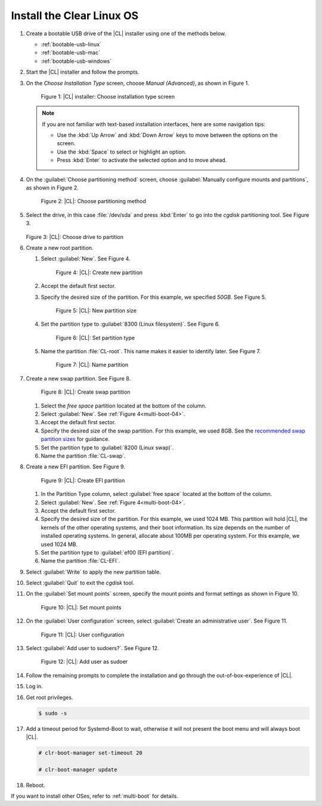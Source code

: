 .. _multi-boot-cl:

Install the Clear Linux OS
**************************

#. Create a bootable USB drive of the |CL| installer using one of the methods
   below.

   * :ref:`bootable-usb-linux`
   * :ref:`bootable-usb-mac`
   * :ref:`bootable-usb-windows`

#. Start the |CL| installer and follow the prompts.

#. On the *Choose Installation Type* screen, choose *Manual (Advanced)*,
   as shown in Figure 1.

   .. figure:: figures/multi-boot-01.png

      Figure 1: |CL| installer: Choose installation type screen

   .. note::
      If you are not familiar with text-based installation
      interfaces, here are some navigation tips:

      * Use the :kbd:`Up Arrow` and :kbd:`Down Arrow` keys to move between
        the options on the screen.

      * Use the :kbd:`Space` to select or highlight an option.

      * Press :kbd:`Enter` to activate the selected option and to move ahead.

#. On the :guilabel:`Choose partitioning method` screen, choose
   :guilabel:`Manually configure mounts and partitions`, as shown in
   Figure 2.

   .. figure:: figures/multi-boot-02.png

      Figure 2: |CL|: Choose partitioning method

#. Select the drive, in this case :file:`/dev/sda` and press :kbd:`Enter` to
   go into the `cgdisk` partitioning tool. See Figure 3.

   .. figure:: figures/multi-boot-03.png

   Figure 3: |CL|: Choose drive to partition

#. Create a new root partition.

   #. Select :guilabel:`New`. See Figure 4.

      .. _multi-boot-04:

      .. figure:: figures/multi-boot-04.png

         Figure 4: |CL|: Create new partition

   #. Accept the default first sector.

   #. Specify the desired size of the partition. For this example, we
      specified *50GB*. See Figure 5.

      .. figure:: figures/multi-boot-05.png

         Figure 5: |CL|: New partition size

   #. Set the partition type to :guilabel:`8300 (Linux filesystem)`. See
      Figure 6.

      .. figure:: figures/multi-boot-06.png

         Figure 6: |CL|: Set partition type

   #. Name the partition :file:`CL-root`. This name makes it easier to
      identify later. See Figure 7.

      .. figure:: figures/multi-boot-07.png

         Figure 7: |CL|: Name partition

#. Create a new swap partition. See Figure 8.

   .. figure:: figures/multi-boot-08.png

      Figure 8: |CL|: Create swap partition

   #. Select the `free space` partition located at the bottom of the column.

   #. Select :guilabel:`New`. See :ref:`Figure 4<multi-boot-04>`.

   #. Accept the default first sector.

   #. Specify the desired size of the swap partition. For this example, we
      used 8GB. See the `recommended swap partition sizes`_ for guidance.

   #. Set the partition type to :guilabel:`8200 (Linux swap)`.

   #. Name the partition :file:`CL-swap`.

#. Create a new EFI partition. See Figure 9.

   .. figure:: figures/multi-boot-09.png

      Figure 9: |CL|: Create EFI partition

   #. In the Partition Type column, select :guilabel:`free space` located at
      the bottom of the column.

   #. Select :guilabel:`New`. See :ref:`Figure 4<multi-boot-04>`.

   #. Accept the default first sector.

   #. Specify the desired size of the partition. For this example, we used
      1024 MB. This partition will hold |CL|, the kernels of the other
      operating systems, and their boot information. Its size depends on the
      number of installed operating systems. In general, allocate about 100MB
      per operating system. For this example, we used 1024 MB.

   #. Set the partition type to :guilabel:`ef00 (EFI partition)`.

   #. Name the partition :file:`CL-EFI`.

#. Select :guilabel:`Write` to apply the new partition table.

#. Select :guilabel:`Quit` to exit the `cgdisk` tool.

#. On the :guilabel:`Set mount points` screen, specify the mount points and
   format settings as shown in Figure 10.

   .. figure:: figures/multi-boot-10.png

      Figure 10: |CL|: Set mount points

#. On the :guilabel:`User configuration` screen, select
   :guilabel:`Create an administrative user`. See Figure 11.

   .. figure:: figures/multi-boot-11.png

      Figure 11: |CL|: User configuration

#. Select :guilabel:`Add user to sudoers?`. See Figure 12.

   .. figure:: figures/multi-boot-12.png

      Figure 12: |CL|: Add user as sudoer

#. Follow the remaining prompts to complete the installation and go through
   the out-of-box-experience of |CL|.

#. Log in.

#. Get root privileges.

   .. code-block:: console

      $ sudo -s

#. Add a timeout period for Systemd-Boot to wait, otherwise it will not
   present the boot menu and will always boot |CL|.

   .. code-block:: console

      # clr-boot-manager set-timeout 20

      # clr-boot-manager update

#. Reboot.

If you want to install other OSes, refer to :ref:`multi-boot` for details. 

.. _recommended swap partition sizes:
   https://access.redhat.com/documentation/en-US/Red_Hat_Enterprise_Linux/5/html/Deployment_Guide/ch-swapspace.html
